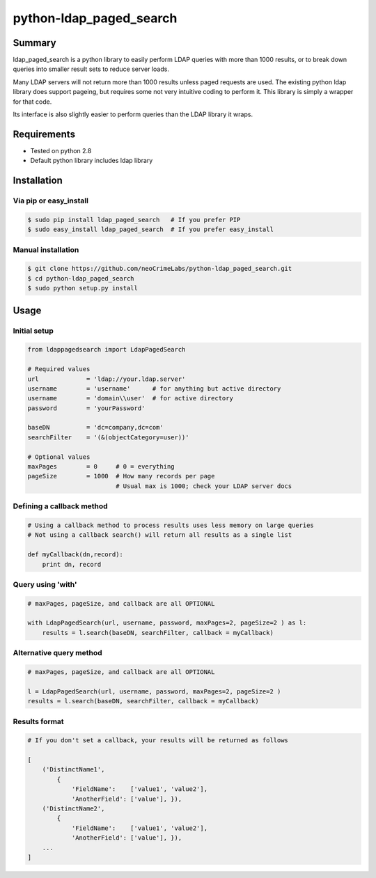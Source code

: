 ========================
python-ldap_paged_search
========================

Summary
=======

ldap_paged_search is a python library to easily perform LDAP queries with more
than 1000 results, or to break down queries into smaller result sets to reduce
server loads.

Many LDAP servers will not return more than 1000 results unless paged requests
are used.  The existing python ldap library does support pageing, but requires
some not very intuitive coding to perform it.  This library is simply a wrapper
for that code.

Its interface is also slightly easier to perform queries than the LDAP library
it wraps.

Requirements
============

* Tested on python 2.8
* Default python library includes ldap library

Installation
============

Via pip or easy_install
-----------------------

.. code:: bash

    $ sudo pip install ldap_paged_search   # If you prefer PIP
    $ sudo easy_install ldap_paged_search  # If you prefer easy_install

Manual installation
-------------------

.. code:: bash

    $ git clone https://github.com/neoCrimeLabs/python-ldap_paged_search.git
    $ cd python-ldap_paged_search
    $ sudo python setup.py install

Usage
=====

Initial setup
-------------

.. code:: python

    from ldappagedsearch import LdapPagedSearch

    # Required values
    url             = 'ldap://your.ldap.server'
    username        = 'username'      # for anything but active directory
    username        = 'domain\\user'  # for active directory
    password        = 'yourPassword'

    baseDN          = 'dc=company,dc=com'
    searchFilter    = '(&(objectCategory=user))'

    # Optional values
    maxPages        = 0     # 0 = everything
    pageSize        = 1000  # How many records per page
                            # Usual max is 1000; check your LDAP server docs

Defining a callback method
--------------------------

.. code:: python

    # Using a callback method to process results uses less memory on large queries
    # Not using a callback search() will return all results as a single list

    def myCallback(dn,record):
        print dn, record

Query using 'with'
------------------

.. code:: python

    # maxPages, pageSize, and callback are all OPTIONAL

    with LdapPagedSearch(url, username, password, maxPages=2, pageSize=2 ) as l:
        results = l.search(baseDN, searchFilter, callback = myCallback)


Alternative query method
------------------------

.. code:: python

    # maxPages, pageSize, and callback are all OPTIONAL

    l = LdapPagedSearch(url, username, password, maxPages=2, pageSize=2 )
    results = l.search(baseDN, searchFilter, callback = myCallback)
    

Results format
--------------

.. code:: python

    # If you don't set a callback, your results will be returned as follows

    [
        ('DistinctName1',
            {
                'FieldName':    ['value1', 'value2'],
                'AnotherField': ['value'], }),
        ('DistinctName2',
            {
                'FieldName':    ['value1', 'value2'],
                'AnotherField': ['value'], }),
        ...
    ]

    
